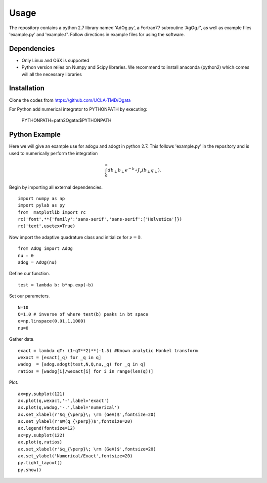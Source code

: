 Usage
=====

The repository contains a python 2.7 library named 'AdOg.py', a Fortran77 subroutine 'AgOg.f', as well as example files 'example.py' and 'example.f'. Follow directions in example files for using the software.

Dependencies
------------

- Only Linux and OSX is supported

- Python version relies on Numpy and Scipy libraries. We recommend to install anaconda (python2) which 
  comes will all the necessary libraries

Installation
------------

Clone the codes from https://github.com/UCLA-TMD/Ogata

For Python add numerical integrator to PYTHONPATH by executing:

  PYTHONPATH=path2Ogata:$PYTHONPATH


Python Example
--------------

Here we will give an example use for adogu and adogt in python 2.7. This follows 'example.py' in the repository and is used to numerically perform the integration

.. math::
   \int_0^{\infty} db_\perp b_\perp e^{-b_\perp} J_\nu(b_\perp q_\perp).

Begin by importing all external dependencies. ::

  import numpy as np
  import pylab as py
  from  matplotlib import rc
  rc('font',**{'family':'sans-serif','sans-serif':['Helvetica']})
  rc('text',usetex=True)

Now import the adaptive quadrature class and initialize for :math:`\nu=0`. ::

   from AdOg import AdOg
   nu = 0
   adog = AdOg(nu)

Define our function. ::

   test = lambda b: b*np.exp(-b)

Set our parameters. ::

   N=10
   Q=1.0 # inverse of where test(b) peaks in bt space
   q=np.linspace(0.01,1,1000)
   nu=0

Gather data. ::

   exact = lambda qT: (1+qT**2)**(-1.5) #Known analytic Hankel transform
   wexact = [exact(_q) for _q in q]
   wadog  = [adog.adogt(test,N,Q,nu,_q) for _q in q]
   ratios = [wadog[i]/wexact[i] for i in range(len(q))]

Plot. ::

   ax=py.subplot(121)
   ax.plot(q,wexact,'-',label='exact')
   ax.plot(q,wadog,'-.',label='numerical')
   ax.set_xlabel(r'$q_{\perp}\; \rm (GeV)$',fontsize=20)
   ax.set_ylabel(r'$W(q_{\perp})$',fontsize=20)
   ax.legend(fontsize=12)
   ax=py.subplot(122)
   ax.plot(q,ratios)
   ax.set_xlabel(r'$q_{\perp}\; \rm (GeV)$',fontsize=20)
   ax.set_ylabel('Numerical/Exact',fontsize=20)
   py.tight_layout()
   py.show()

.. image:: ./logos/example_plot_u.png
.. image:: ./logos/example_plot_t.png

